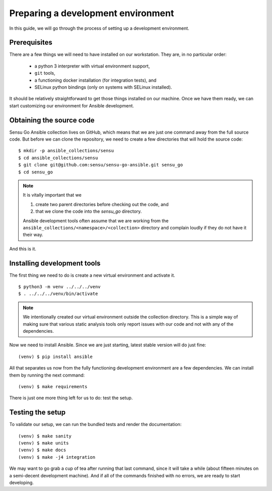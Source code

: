 Preparing a development environment
===================================

In this guide, we will go through the process of setting up a development
environment.


Prerequisites
-------------

There are a few things we will need to have installed on our workstation. They
are, in no particular order:

  * a python 3 interpreter with virtual environment support,
  * ``git`` tools,
  * a functioning docker installation (for integration tests), and
  * SELinux python bindings (only on systems with SELinux installed).

It should be relatively straightforward to get those things installed on our
machine. Once we have them ready, we can start customizing our environment for
Ansible development.


Obtaining the source code
-------------------------

Sensu Go Ansible collection lives on GitHub, which means that we are just one
command away from the full source code. But before we can clone the
repository, we need to create a few directories that will hold the source
code::

   $ mkdir -p ansible_collections/sensu
   $ cd ansible_collections/sensu
   $ git clone git@github.com:sensu/sensu-go-ansible.git sensu_go
   $ cd sensu_go

.. note::

   It is vitally important that we
  
   1. create two parent directories before checking out the code, and
   2. that we clone the code into the `sensu_go` directory.
  
   Ansible development tools often assume that we are working from the
   ``ansible_collections/<namespace>/<collection>`` directory and complain
   loudly if they do not have it their way.

And this is it.


Installing development tools
----------------------------

The first thing we need to do is create a new virtual environment and activate
it. ::

   $ python3 -m venv ../../../venv
   $ . ../../../venv/bin/activate

.. note::

   We intentionally created our virtual environment outside the collection
   directory. This is a simple way of making sure that various static analysis
   tools only report issues with our code and not with any of the
   dependencies.

Now we need to install Ansible. Since we are just starting, latest stable
version will do just fine::

   (venv) $ pip install ansible

All that separates us now from the fully functioning development environment
are a few dependencies. We can install them by running the next command::

   (venv) $ make requirements

There is just one more thing left for us to do: test the setup.


Testing the setup
-----------------

To validate our setup, we can run the bundled tests and render the
documentation::

   (venv) $ make sanity
   (venv) $ make units
   (venv) $ make docs
   (venv) $ make -j4 integration

We may want to go grab a cup of tea after running that last command, since it
will take a while (about fifteen minutes on a semi-decent development
machine). And if all of the commands finished with no errors, we are ready to
start developing.
